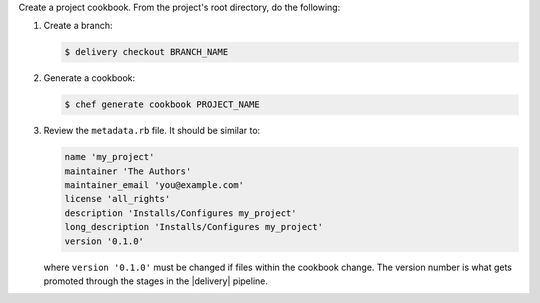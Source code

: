 .. The contents of this file may be included in multiple topics (using the includes directive).
.. The contents of this file should be modified in a way that preserves its ability to appear in multiple topics.


Create a project cookbook. From the project's root directory, do the following:

#. Create a branch:

   .. code-block:: bash

      $ delivery checkout BRANCH_NAME

#. Generate a cookbook:

   .. code-block:: bash

      $ chef generate cookbook PROJECT_NAME

#. Review the ``metadata.rb`` file. It should be similar to:

   .. code-block:: ruby

      name 'my_project'
      maintainer 'The Authors'
      maintainer_email 'you@example.com'
      license 'all_rights'
      description 'Installs/Configures my_project'
      long_description 'Installs/Configures my_project'
      version '0.1.0'

   where ``version '0.1.0'`` must be changed if files within the cookbook change. The version number is what gets promoted through the stages in the |delivery| pipeline.
